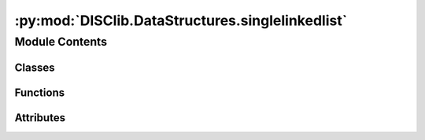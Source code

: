 :py:mod:`DISClib.DataStructures.singlelinkedlist`
=================================================

.. py:module:: DISClib.DataStructures.singlelinkedlist

.. autoapi-nested-parse::

   * Copyright 2020, Departamento de sistemas y Computación
   * Universidad de Los Andes
   *
   *
   * Desarrolado para el curso ISIS1225 - Estructuras de Datos y Algoritmos
   *
   *
   * This program is free software: you can redistribute it and/or modify
   * it under the terms of the GNU General Public License as published by
   * the Free Software Foundation, either version 3 of the License, or
   * (at your option) any later version.
   *
   * This program is distributed in the hope that it will be useful,
   * but WITHOUT ANY WARRANTY; without even the implied warranty of
   * MERCHANTABILITY or FITNESS FOR A PARTICULAR PURPOSE.  See the
   * GNU General Public License for more details.
   *
   * You should have received a copy of the GNU General Public License
   * along with this program.  If not, see <http://www.gnu.org/licenses/>.
   *
   * Dario Correal
   *



Module Contents
---------------

Classes
~~~~~~~

.. autoapisummary::

   DISClib.DataStructures.singlelinkedlist.SingleLinked



Functions
~~~~~~~~~

.. autoapisummary::

   DISClib.DataStructures.singlelinkedlist.newList
   DISClib.DataStructures.singlelinkedlist.addFirst
   DISClib.DataStructures.singlelinkedlist.addLast
   DISClib.DataStructures.singlelinkedlist.isEmpty
   DISClib.DataStructures.singlelinkedlist.size
   DISClib.DataStructures.singlelinkedlist.firstElement
   DISClib.DataStructures.singlelinkedlist.lastElement
   DISClib.DataStructures.singlelinkedlist.getElement
   DISClib.DataStructures.singlelinkedlist.deleteElement
   DISClib.DataStructures.singlelinkedlist.removeFirst
   DISClib.DataStructures.singlelinkedlist.removeLast
   DISClib.DataStructures.singlelinkedlist.insertElement
   DISClib.DataStructures.singlelinkedlist.isPresent
   DISClib.DataStructures.singlelinkedlist.changeInfo
   DISClib.DataStructures.singlelinkedlist.exchange
   DISClib.DataStructures.singlelinkedlist.subList
   DISClib.DataStructures.singlelinkedlist.iterator
   DISClib.DataStructures.singlelinkedlist.compareElements
   DISClib.DataStructures.singlelinkedlist.defaultfunction



Attributes
~~~~~~~~~~

.. autoapisummary::

   DISClib.DataStructures.singlelinkedlist.T


.. py:data:: T

   

.. py:class:: SingleLinked


   Bases: :py:obj:`Generic`\ [\ :py:obj:`T`\ ]

   SingleLinked _summary_

   :param Generic: _description_
   :type Generic: _type_

   .. py:attribute:: first
      :type: Optional[DISClib.DataStructures.listnode.SingleNode[T]]

      

   .. py:attribute:: last
      :type: Optional[DISClib.DataStructures.listnode.SingleNode[T]]

      

   .. py:attribute:: _size
      :type: int
      :value: 0

      

   .. py:attribute:: cmp_function
      :type: Optional[Callable[[T, T], int]]

      

   .. py:attribute:: key
      :type: Optional[str]

      

   .. py:method:: __post_init__() -> None

      __post_init__ _summary_



   .. py:method:: default_cmp_function(elm1, elm2) -> int

      default_cmp_function _summary_

      :param elm1: _description_
      :type elm1: _type_
      :param elm2: _description_
      :type elm2: _type_

      :raises Exception: _description_
      :raises Exception: _description_

      :returns: _description_
      :rtype: int


   .. py:method:: _handle_error(err: Exception) -> None

      _handle_error _summary_

      :param err: _description_
      :type err: Exception


   .. py:method:: _check_type(element: T) -> bool

      _check_type _summary_

      :param element: _description_
      :type element: T

      :returns: _description_
      :rtype: bool


   .. py:method:: is_empty() -> bool

      is_empty _summary_

      :returns: _description_
      :rtype: bool


   .. py:method:: size() -> int

      size _summary_

      :returns: _description_
      :rtype: int


   .. py:method:: add_first(element: T) -> None

      add_first _summary_

      :param element: _description_
      :type element: T

      :raises Exception: _description_


   .. py:method:: add_last(element: T) -> None

      add_last _summary_

      :param element: _description_
      :type element: T

      :raises Exception: _description_


   .. py:method:: add_element(element: T, pos: int) -> None

      add_element _summary_

      :param element: _description_
      :type element: T
      :param pos: _description_
      :type pos: int

      :raises Exception: _description_


   .. py:method:: get_first() -> Optional[T]

      get_first _summary_

      :raises Exception: _description_

      :returns: _description_
      :rtype: Optional[T]


   .. py:method:: get_last() -> Optional[T]

      get_last _summary_

      :raises Exception: _description_

      :returns: _description_
      :rtype: Optional[T]


   .. py:method:: get_element(pos: int) -> Optional[T]

      get_element _summary_

      :param pos: _description_
      :type pos: int

      :raises Exception: _description_

      :returns: _description_
      :rtype: Optional[T]


   .. py:method:: remove_first() -> Optional[T]

      remove_first _summary_

      :raises Exception: _description_

      :returns: _description_
      :rtype: Optional[T]


   .. py:method:: remove_last() -> Optional[T]

      remove_last _summary_

      :raises Exception: _description_

      :returns: _description_
      :rtype: Optional[T]


   .. py:method:: remove_element(pos: int) -> Optional[T]

      remove_element _summary_

      :param pos: _description_
      :type pos: int

      :raises Exception: _description_

      :returns: _description_
      :rtype: Optional[T]


   .. py:method:: compare_elements(current: T, temp: T) -> int

      compare_elements _summary_

      :param current: _description_
      :type current: T
      :param temp: _description_
      :type temp: T

      :returns: _description_
      :rtype: int


   .. py:method:: is_present(element: T) -> int

      is_present _summary_

      :param element: _description_
      :type element: T

      :returns: _description_
      :rtype: int


   .. py:method:: change_info(pos: int, new_info: T) -> None

      change_info _summary_

      :param pos: _description_
      :type pos: int
      :param new_info: _description_
      :type new_info: T

      :raises Exception: _description_
      :raises Exception: _description_


   .. py:method:: exchange(pos1: int, pos2: int) -> None

      exchange _summary_

      :param pos1: _description_
      :type pos1: int
      :param pos2: _description_
      :type pos2: int

      :raises Exception: _description_
      :raises Exception: _description_
      :raises Exception: _description_


   .. py:method:: create_sublist(start: int, end: int) -> SingleLinked[T]


   .. py:method:: concatenate(lst: SingleLinked[T]) -> SingleLinked[T]


   .. py:method:: __iter__() -> DISClib.DataStructures.listnode.SingleNode[T]



.. py:function:: newList(cmpfunction, module, key, filename, delim)

   Crea una lista vacia.

   Se inicializan los apuntadores a la primera y ultima posicion en None.
   El tipo de la listase inicializa como SINGLE_LINKED
   :param cmpfunction: Función de comparación para los elementos de la lista.
   :param Si no se provee una función de comparación:
   :param se utilizará la función:
   :param de comparación por defecto pero se debe suministrar un valor para key:
   :param key: Identificador que se debe utilizar para la comparación de
   :param elementos de la lista:
   :param filename: Si se provee este valor, se creará una lista a partir de
   :param la informacion que se encuentra en el archivo CSV:
   :param delimiter: Si se provee un archivo para crear la lista, indica el
   :param delimitador a usar para separar los campos del archivo CSV:

   :returns: Un diccionario que representa la estructura de datos de una lista
             encadanada vacia.

   Raises:



.. py:function:: addFirst(lst, element)

   Agrega un elemento a la lista en la primera posicion.

   Agrega un elemento en la primera posición de la lista, ajusta el apuntador
   al primer elemento e incrementa el tamaño de la lista.

   :param lst: La lista don de inserta el elemento
   :param element: El elemento a insertar en la lista

   :returns: La lista con el nuevo elemento en la primera posición, si el proceso
             fue exitoso

   :raises Exception:


.. py:function:: addLast(lst, element)

   Agrega un elemento en la última posición de la lista.

   Se adiciona un elemento en la última posición de la lista y se actualiza
    el apuntador a la útima posición.
   Se incrementa el tamaño de la lista en 1
   :param lst: La lista en la que se inserta el elemento
   :param element: El elemento a insertar

   :raises Exception:


.. py:function:: isEmpty(lst)

   Indica si la lista está vacía
   :param lst: La lista a examinar

   :raises Exception:


.. py:function:: size(lst)

   Informa el número de elementos de la lista.
   Args
       lst: La lista a examinar

   :raises Exception:


.. py:function:: firstElement(lst)

   Retorna el primer elemento de una lista no vacía.
    No se elimina el elemento.

   :param lst: La lista a examinar

   :raises Exception:


.. py:function:: lastElement(lst)

   Retorna el último elemento de una  lista no vacia.
       No se elimina el elemento.

   :param lst: La lista a examinar

   :raises Exception:


.. py:function:: getElement(lst, pos)

   Retorna el elemento en la posición pos de la lista.

   Se recorre la lista hasta el elemento pos, el cual  debe ser
   mayor que cero y menor o igual al tamaño de la lista.
   Se retorna el elemento en dicha posición sin eleminarlo.
   La lista no puede ser vacia.

   :param lst: La lista a examinar
   :param pos: Posición del elemento a retornar

   :raises Exception:


.. py:function:: deleteElement(lst, pos)

   Elimina el elemento en la posición pos de la lista.

   Elimina el elemento que se encuentra en la posición pos de la lista.
   Pos debe ser mayor que cero y menor o igual al tamaño de la lista.
   Se decrementa en un uno el tamñao de la lista.
   La lista no puede estar vacia.

   :param lst: La lista a retoranr
   :param pos: Posición del elemento a eliminar.

   :raises Exception:


.. py:function:: removeFirst(lst)

   Remueve el primer elemento de la lista.
   Elimina y retorna el primer elemento de la lista.
   El tamaño de la lista se decrementa en uno.  Si la lista
   es vacía se retorna None.
   :param lst: La lista a examinar

   :raises Exception:


.. py:function:: removeLast(lst)

   Remueve el último elemento de la lista.

   Elimina el último elemento de la lista  y lo retorna en caso de existir.
   El tamaño de la lista se decrementa en 1.
   Si la lista es vacía  retorna None.

   :param lst: La lista a examinar

   :raises Exception:


.. py:function:: insertElement(lst, element, pos)

   Inserta el elemento element en la posición pos de la lista.

   Inserta el elemento en la posición pos de la lista.
   La lista puede ser vacía.  Se incrementa en 1 el tamaño de la lista.

   :param lst: La lista en la que se va a insertar el elemento
   :param element: El elemento a insertar
   :param pos: posición en la que se va a insertar el elemento,
   :param 0 < pos <= size:
   :type 0 < pos <= size: lst

   :raises Exception:


.. py:function:: isPresent(lst, element)

   Informa si el elemento element esta presente en la lista.

   Informa si un elemento está en la lista.  Si esta presente,
   retorna la posición en la que se encuentra  o cero (0) si no esta presente.
   Se utiliza la función de comparación utilizada durante la creación
   de la lista para comparar los elementos.
   La cual debe retornar cero en caso de que los elementos sean iguales.

   :param lst: La lista a examinar
   :param element: El elemento a buscar

   :raises Exception:


.. py:function:: changeInfo(lst, pos, newinfo)

   Cambia la informacion contenida en el nodo de la lista que se encuentra
        en la posicion pos.

   :param lst: La lista a examinar
   :param pos: la posición de la lista con la información a cambiar
   :param newinfo: La nueva información que se debe poner en el nodo de
   :param la posición pos:

   :raises Exception:


.. py:function:: exchange(lst, pos1, pos2)

   Intercambia la informacion en las posiciones pos1 y pos2 de la lista.

   :param lst: La lista a examinar
   :param pos1: Posición del primer elemento
   :param pos2: Posiocion del segundo elemento

   :raises Exception:


.. py:function:: subList(lst, pos, numelem)

   Retorna una sublista de la lista lst.

   Se retorna una lista que contiene los elementos a partir de la
   posicion pos,con una longitud de numelem elementos.
   Se crea una copia de dichos elementos y se retorna una lista nueva.

   :param lst: La lista a examinar
   :param pos: Posición a partir de la que se desea obtener la sublista
   :param numelem: Numero de elementos a copiar en la sublista

   :raises Exception:


.. py:function:: iterator(lst)

   Retorna un iterador para la lista.
   :param lst: La lista a iterar

   :raises Exception:


.. py:function:: compareElements(lst, element, info)

   Compara dos elementos

   Se utiliza la función de comparación por defecto si key es None
   o la función provista por el usuario en caso contrario
   :param lst: La lista con los elementos
   :param element: El elemento que se esta buscando en la lista
   :param info: El elemento de la lista que se está analizando

   Returns:  0 si los elementos son iguales

   :raises Exception:


.. py:function:: defaultfunction(id1, id2)


